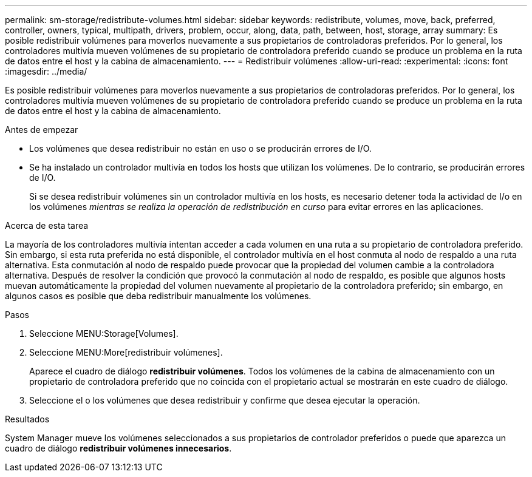 ---
permalink: sm-storage/redistribute-volumes.html 
sidebar: sidebar 
keywords: redistribute, volumes, move, back, preferred, controller, owners, typical, multipath, drivers, problem, occur, along, data, path, between, host, storage, array 
summary: Es posible redistribuir volúmenes para moverlos nuevamente a sus propietarios de controladoras preferidos. Por lo general, los controladores multivía mueven volúmenes de su propietario de controladora preferido cuando se produce un problema en la ruta de datos entre el host y la cabina de almacenamiento. 
---
= Redistribuir volúmenes
:allow-uri-read: 
:experimental: 
:icons: font
:imagesdir: ../media/


[role="lead"]
Es posible redistribuir volúmenes para moverlos nuevamente a sus propietarios de controladoras preferidos. Por lo general, los controladores multivía mueven volúmenes de su propietario de controladora preferido cuando se produce un problema en la ruta de datos entre el host y la cabina de almacenamiento.

.Antes de empezar
* Los volúmenes que desea redistribuir no están en uso o se producirán errores de I/O.
* Se ha instalado un controlador multivía en todos los hosts que utilizan los volúmenes. De lo contrario, se producirán errores de I/O.
+
Si se desea redistribuir volúmenes sin un controlador multivía en los hosts, es necesario detener toda la actividad de I/o en los volúmenes _mientras se realiza la operación de redistribución en curso_ para evitar errores en las aplicaciones.



.Acerca de esta tarea
La mayoría de los controladores multivía intentan acceder a cada volumen en una ruta a su propietario de controladora preferido. Sin embargo, si esta ruta preferida no está disponible, el controlador multivía en el host conmuta al nodo de respaldo a una ruta alternativa. Esta conmutación al nodo de respaldo puede provocar que la propiedad del volumen cambie a la controladora alternativa. Después de resolver la condición que provocó la conmutación al nodo de respaldo, es posible que algunos hosts muevan automáticamente la propiedad del volumen nuevamente al propietario de la controladora preferido; sin embargo, en algunos casos es posible que deba redistribuir manualmente los volúmenes.

.Pasos
. Seleccione MENU:Storage[Volumes].
. Seleccione MENU:More[redistribuir volúmenes].
+
Aparece el cuadro de diálogo *redistribuir volúmenes*. Todos los volúmenes de la cabina de almacenamiento con un propietario de controladora preferido que no coincida con el propietario actual se mostrarán en este cuadro de diálogo.

. Seleccione el o los volúmenes que desea redistribuir y confirme que desea ejecutar la operación.


.Resultados
System Manager mueve los volúmenes seleccionados a sus propietarios de controlador preferidos o puede que aparezca un cuadro de diálogo *redistribuir volúmenes innecesarios*.

